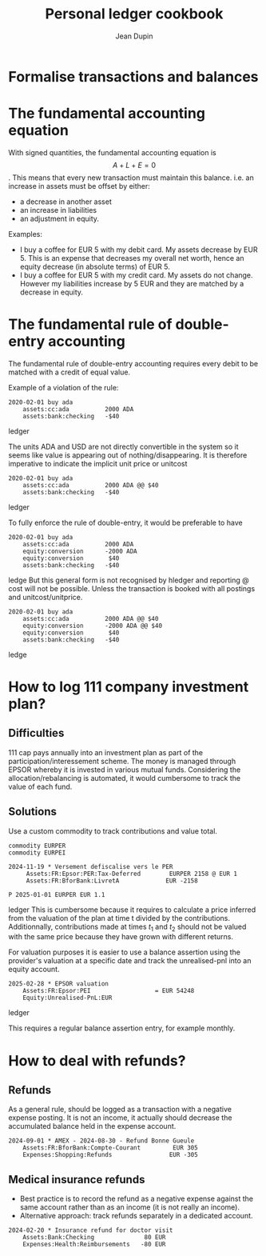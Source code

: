 #+title: Personal ledger cookbook
#+author: Jean Dupin


* Formalise transactions and balances

* The fundamental accounting equation
With signed quantities, the fundamental accounting equation is
$$A + L + E = 0$$.
This means that every new transaction must maintain this balance.
i.e. an increase in assets must be offset by either:
- a decrease in another asset
- an increase in liabilities
- an adjustment in equity.

Examples:
- I buy a coffee for EUR 5 with my debit card. My assets decrease by EUR 5.
  This is an expense that decreases my overall net worth, hence an equity
  decrease (in absolute terms) of EUR 5.
- I buy a coffee for EUR 5 with my credit card. My assets do not change.
  However my liabilities increase by 5 EUR and they are matched by a
  decrease in equity.

* The fundamental rule of double-entry accounting
The fundamental rule of double-entry accounting requires every debit
to be matched with a credit of equal value.

Example of a violation of the rule:
#+begin_src ledger
2020-02-01 buy ada
    assets:cc:ada          2000 ADA
    assets:bank:checking   -$40
#+end_src ledger

The units ADA and USD are not directly convertible in the system so it
seems like value is appearing out of nothing/disappearing.
It is therefore imperative to indicate the implicit unit price or unitcost
#+begin_src ledger
2020-02-01 buy ada
    assets:cc:ada          2000 ADA @@ $40
    assets:bank:checking   -$40
#+end_src ledger

To fully enforce the rule of double-entry, it would be preferable to have
#+begin_src ledger
2020-02-01 buy ada
    assets:cc:ada          2000 ADA
    equity:conversion      -2000 ADA
    equity:conversion       $40
    assets:bank:checking   -$40
#+end_src ledge
But this general form is not recognised by hledger and reporting @ cost will not
be possible. Unless the transaction is booked with all postings and unitcost/unitprice.

#+begin_src ledger
2020-02-01 buy ada
    assets:cc:ada          2000 ADA @@ $40
    equity:conversion      -2000 ADA @@ $40
    equity:conversion       $40
    assets:bank:checking   -$40
#+end_src ledge

* How to log 111 company investment plan?
** Difficulties
111 cap pays annually into an investment plan as part of the
participation/interessement scheme.
The money is managed through EPSOR whereby it is invested in various mutual
funds.
Considering the allocation/rebalancing is automated, it would cumbersome to
track the value of each fund.

** Solutions
Use a custom commodity to track contributions and value total.
#+begin_src ledger
commodity EURPER
commodity EURPEI

2024-11-19 * Versement defiscalise vers le PER
     Assets:FR:Epsor:PER:Tax-Deferred        EURPER 2158 @ EUR 1
     Assets:FR:BforBank:LivretA             EUR -2158

P 2025-01-01 EURPER EUR 1.1
#+end_src ledger
This is cumbersome because it requires to calculate a price inferred from
the valuation of the plan at time t divided by the contributions.
Additionnally, contributions made at times $t_1$ and $t_{2}$ should not be
valued with the same price because they have grown with different returns.

For valuation purposes it is easier to use a balance assertion using the
provider's valuation at a specific date and track the unrealised-pnl into an
equity account.
#+begin_src ledger
2025-02-28 * EPSOR valuation
    Assets:FR:Epsor:PEI                  = EUR 54248
    Equity:Unrealised-PnL:EUR
#+end_src ledger

This requires a regular balance assertion entry, for example monthly.

* How to deal with refunds?
** Refunds
As a general rule, should be logged as a transaction with a negative
expense posting. It is not an income, it actually should decrease
the accumulated balance held in the expense account.
#+begin_src ledger
2024-09-01 * AMEX - 2024-08-30 - Refund Bonne Gueule
    Assets:FR:BforBank:Compte-Courant         EUR 305
    Expenses:Shopping:Refunds                EUR -305
#+end_src

** Medical insurance refunds
- Best practice is to record the refund as a negative expense against the
  same account rather than as an income (it is not really an income).
- Alternative approach: track refunds separately in a dedicated account.
#+begin_src ledger
2024-02-20 * Insurance refund for doctor visit
    Assets:Bank:Checking              80 EUR
    Expenses:Health:Reimbursements   -80 EUR
#+end_src
